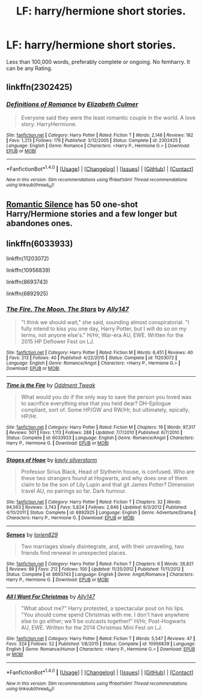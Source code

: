 #+TITLE: LF: harry/hermione short stories.

* LF: harry/hermione short stories.
:PROPERTIES:
:Author: DrTacoLord
:Score: 17
:DateUnix: 1497395598.0
:DateShort: 2017-Jun-14
:FlairText: Request
:END:
Less than 100,000 words, preferably complete or ongoing. No femharry. It can be any Rating.


** linkffn(2302425)
:PROPERTIES:
:Author: deirox
:Score: 6
:DateUnix: 1497446039.0
:DateShort: 2017-Jun-14
:END:

*** [[http://www.fanfiction.net/s/2302425/1/][*/Definitions of Romance/*]] by [[https://www.fanfiction.net/u/461224/Elizabeth-Culmer][/Elizabeth Culmer/]]

#+begin_quote
  Everyone said they were the least romantic couple in the world. A love story: HarryHermione.
#+end_quote

^{/Site/: [[http://www.fanfiction.net/][fanfiction.net]] *|* /Category/: Harry Potter *|* /Rated/: Fiction T *|* /Words/: 2,148 *|* /Reviews/: 182 *|* /Favs/: 1,213 *|* /Follows/: 176 *|* /Published/: 3/12/2005 *|* /Status/: Complete *|* /id/: 2302425 *|* /Language/: English *|* /Genre/: Romance *|* /Characters/: <Harry P., Hermione G.> *|* /Download/: [[http://www.ff2ebook.com/old/ffn-bot/index.php?id=2302425&source=ff&filetype=epub][EPUB]] or [[http://www.ff2ebook.com/old/ffn-bot/index.php?id=2302425&source=ff&filetype=mobi][MOBI]]}

--------------

*FanfictionBot*^{1.4.0} *|* [[[https://github.com/tusing/reddit-ffn-bot/wiki/Usage][Usage]]] | [[[https://github.com/tusing/reddit-ffn-bot/wiki/Changelog][Changelog]]] | [[[https://github.com/tusing/reddit-ffn-bot/issues/][Issues]]] | [[[https://github.com/tusing/reddit-ffn-bot/][GitHub]]] | [[[https://www.reddit.com/message/compose?to=tusing][Contact]]]

^{/New in this version: Slim recommendations using/ ffnbot!slim! /Thread recommendations using/ linksub(thread_id)!}
:PROPERTIES:
:Author: FanfictionBot
:Score: 2
:DateUnix: 1497446047.0
:DateShort: 2017-Jun-14
:END:


** [[https://www.fanfiction.net/u/2758513/Romantic-Silence][Romantic Silence]] has 50 one-shot Harry/Hermione stories and a few longer but abandones ones.
:PROPERTIES:
:Author: suername
:Score: 2
:DateUnix: 1497443093.0
:DateShort: 2017-Jun-14
:END:


** linkffn(6033933)

linkffn(11203072)

linkffn(10956839)

linkffn(8693743)

linkffn(6892925)
:PROPERTIES:
:Author: beetlejuuce
:Score: 2
:DateUnix: 1497413483.0
:DateShort: 2017-Jun-14
:END:

*** [[http://www.fanfiction.net/s/11203072/1/][*/The Fire, The Moon, The Stars/*]] by [[https://www.fanfiction.net/u/4407013/Ally147][/Ally147/]]

#+begin_quote
  "I think we should wait," she said, sounding almost conspiratorial. "I fully intend to kiss you one day, Harry Potter, but I will do so on my terms, not anyone else's." H/Hr, War-era AU, EWE. Written for the 2015 HP Deflower Fest on LJ.
#+end_quote

^{/Site/: [[http://www.fanfiction.net/][fanfiction.net]] *|* /Category/: Harry Potter *|* /Rated/: Fiction M *|* /Words/: 6,451 *|* /Reviews/: 40 *|* /Favs/: 213 *|* /Follows/: 40 *|* /Published/: 4/22/2015 *|* /Status/: Complete *|* /id/: 11203072 *|* /Language/: English *|* /Genre/: Romance/Angst *|* /Characters/: <Harry P., Hermione G.> *|* /Download/: [[http://www.ff2ebook.com/old/ffn-bot/index.php?id=11203072&source=ff&filetype=epub][EPUB]] or [[http://www.ff2ebook.com/old/ffn-bot/index.php?id=11203072&source=ff&filetype=mobi][MOBI]]}

--------------

[[http://www.fanfiction.net/s/6033933/1/][*/Time is the Fire/*]] by [[https://www.fanfiction.net/u/2392116/Oddment-Tweak][/Oddment Tweak/]]

#+begin_quote
  What would you do if the only way to save the person you loved was to sacrifice everything else that you held dear? DH-Epilogue compliant, sort of. Some HP/GW and RW/Hr, but ultimately, epically, HP/Hr.
#+end_quote

^{/Site/: [[http://www.fanfiction.net/][fanfiction.net]] *|* /Category/: Harry Potter *|* /Rated/: Fiction M *|* /Chapters/: 19 *|* /Words/: 97,317 *|* /Reviews/: 501 *|* /Favs/: 1,113 *|* /Follows/: 288 *|* /Updated/: 7/7/2010 *|* /Published/: 6/7/2010 *|* /Status/: Complete *|* /id/: 6033933 *|* /Language/: English *|* /Genre/: Romance/Angst *|* /Characters/: Harry P., Hermione G. *|* /Download/: [[http://www.ff2ebook.com/old/ffn-bot/index.php?id=6033933&source=ff&filetype=epub][EPUB]] or [[http://www.ff2ebook.com/old/ffn-bot/index.php?id=6033933&source=ff&filetype=mobi][MOBI]]}

--------------

[[http://www.fanfiction.net/s/6892925/1/][*/Stages of Hope/*]] by [[https://www.fanfiction.net/u/291348/kayly-silverstorm][/kayly silverstorm/]]

#+begin_quote
  Professor Sirius Black, Head of Slytherin house, is confused. Who are these two strangers found at Hogwarts, and why does one of them claim to be the son of Lily Lupin and that git James Potter? Dimension travel AU, no pairings so far. Dark humour.
#+end_quote

^{/Site/: [[http://www.fanfiction.net/][fanfiction.net]] *|* /Category/: Harry Potter *|* /Rated/: Fiction T *|* /Chapters/: 32 *|* /Words/: 94,563 *|* /Reviews/: 3,743 *|* /Favs/: 5,824 *|* /Follows/: 2,846 *|* /Updated/: 9/3/2012 *|* /Published/: 4/10/2011 *|* /Status/: Complete *|* /id/: 6892925 *|* /Language/: English *|* /Genre/: Adventure/Drama *|* /Characters/: Harry P., Hermione G. *|* /Download/: [[http://www.ff2ebook.com/old/ffn-bot/index.php?id=6892925&source=ff&filetype=epub][EPUB]] or [[http://www.ff2ebook.com/old/ffn-bot/index.php?id=6892925&source=ff&filetype=mobi][MOBI]]}

--------------

[[http://www.fanfiction.net/s/8693743/1/][*/Senses/*]] by [[https://www.fanfiction.net/u/636397/lorien829][/lorien829/]]

#+begin_quote
  Two marriages slowly disintegrate, and, with their unraveling, two friends find renewal in unexpected places.
#+end_quote

^{/Site/: [[http://www.fanfiction.net/][fanfiction.net]] *|* /Category/: Harry Potter *|* /Rated/: Fiction T *|* /Chapters/: 6 *|* /Words/: 26,821 *|* /Reviews/: 89 *|* /Favs/: 212 *|* /Follows/: 100 *|* /Updated/: 11/25/2012 *|* /Published/: 11/11/2012 *|* /Status/: Complete *|* /id/: 8693743 *|* /Language/: English *|* /Genre/: Angst/Romance *|* /Characters/: Harry P., Hermione G. *|* /Download/: [[http://www.ff2ebook.com/old/ffn-bot/index.php?id=8693743&source=ff&filetype=epub][EPUB]] or [[http://www.ff2ebook.com/old/ffn-bot/index.php?id=8693743&source=ff&filetype=mobi][MOBI]]}

--------------

[[http://www.fanfiction.net/s/10956839/1/][*/All I Want For Christmas/*]] by [[https://www.fanfiction.net/u/4407013/Ally147][/Ally147/]]

#+begin_quote
  "What about me?" Harry protested, a spectacular pout on his lips. "You should come spend Christmas with me. I don't have anywhere else to go either; we'll be outcasts together!" H/Hr, Post-Hogwarts AU, EWE. Written for the 2014 Christmas Mini Fest on LJ.
#+end_quote

^{/Site/: [[http://www.fanfiction.net/][fanfiction.net]] *|* /Category/: Harry Potter *|* /Rated/: Fiction T *|* /Words/: 5,547 *|* /Reviews/: 47 *|* /Favs/: 324 *|* /Follows/: 52 *|* /Published/: 1/8/2015 *|* /Status/: Complete *|* /id/: 10956839 *|* /Language/: English *|* /Genre/: Romance/Humor *|* /Characters/: <Harry P., Hermione G.> *|* /Download/: [[http://www.ff2ebook.com/old/ffn-bot/index.php?id=10956839&source=ff&filetype=epub][EPUB]] or [[http://www.ff2ebook.com/old/ffn-bot/index.php?id=10956839&source=ff&filetype=mobi][MOBI]]}

--------------

*FanfictionBot*^{1.4.0} *|* [[[https://github.com/tusing/reddit-ffn-bot/wiki/Usage][Usage]]] | [[[https://github.com/tusing/reddit-ffn-bot/wiki/Changelog][Changelog]]] | [[[https://github.com/tusing/reddit-ffn-bot/issues/][Issues]]] | [[[https://github.com/tusing/reddit-ffn-bot/][GitHub]]] | [[[https://www.reddit.com/message/compose?to=tusing][Contact]]]

^{/New in this version: Slim recommendations using/ ffnbot!slim! /Thread recommendations using/ linksub(thread_id)!}
:PROPERTIES:
:Author: FanfictionBot
:Score: 2
:DateUnix: 1497413524.0
:DateShort: 2017-Jun-14
:END:
